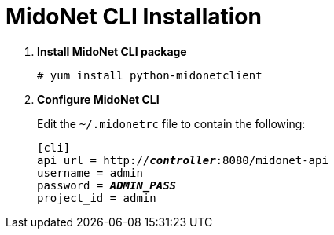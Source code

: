 = MidoNet CLI Installation

. *Install MidoNet CLI package*
+
====
[source]
----
# yum install python-midonetclient
----
====

. *Configure MidoNet CLI*
+
====
Edit the `~/.midonetrc` file to contain the following:

[literal,subs="quotes"]
----
[cli]
api_url = http://*_controller_*:8080/midonet-api
username = admin
password = *_ADMIN_PASS_*
project_id = admin
----
====
